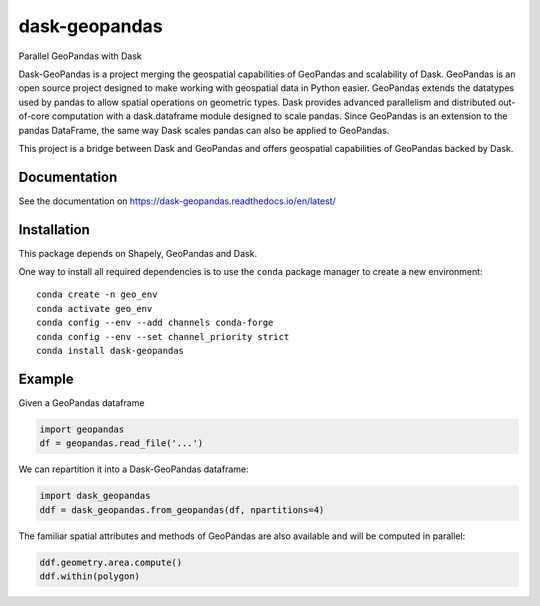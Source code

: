 dask-geopandas |conda| |pypi| |docs| |gitter|
=============================================

Parallel GeoPandas with Dask

Dask-GeoPandas is a project merging the geospatial capabilities of GeoPandas
and scalability of Dask. GeoPandas is an open source project designed to make working with geospatial data in Python easier. GeoPandas extends the datatypes used by pandas to allow spatial operations on geometric types.
Dask provides advanced parallelism and distributed out-of-core computation with a dask.dataframe module designed to scale
pandas. Since GeoPandas is an extension to the pandas DataFrame, the same way Dask scales pandas can also be applied to GeoPandas.

This project is a bridge between Dask and GeoPandas and offers geospatial capabilities of GeoPandas backed by Dask.

Documentation
-------------

See the documentation on https://dask-geopandas.readthedocs.io/en/latest/

Installation
------------

This package depends on Shapely, GeoPandas and Dask.

One way to install all required dependencies is to use the ``conda`` package manager to
create a new environment:

::

    conda create -n geo_env
    conda activate geo_env
    conda config --env --add channels conda-forge
    conda config --env --set channel_priority strict
    conda install dask-geopandas



Example
-------

Given a GeoPandas dataframe

.. code-block:: python

   import geopandas
   df = geopandas.read_file('...')

We can repartition it into a Dask-GeoPandas dataframe:

.. code-block:: python

   import dask_geopandas
   ddf = dask_geopandas.from_geopandas(df, npartitions=4)

The familiar spatial attributes and methods of GeoPandas are also available
and will be computed in parallel:

.. code-block:: python

   ddf.geometry.area.compute()
   ddf.within(polygon)


.. |pypi| image:: https://img.shields.io/pypi/v/dask-geopandas.svg
   :target: https://pypi.python.org/pypi/dask-geopandas/

.. |conda| image:: https://img.shields.io/conda/vn/conda-forge/dask-geopandas.svg
   :target: https://anaconda.org/conda-forge/dask-geopandas
   :alt: Conda Version

.. |docs| image:: https://readthedocs.org/projects/dask-geopandas/badge/?version=latest
   :target: https://dask-geopandas.readthedocs.io/en/latest/?badge=latest
   :alt: Documentation Status

.. |gitter| image:: https://badges.gitter.im/geopandas/geopandas.svg
   :target: https://gitter.im/geopandas/geopandas
   :alt: Gitter
